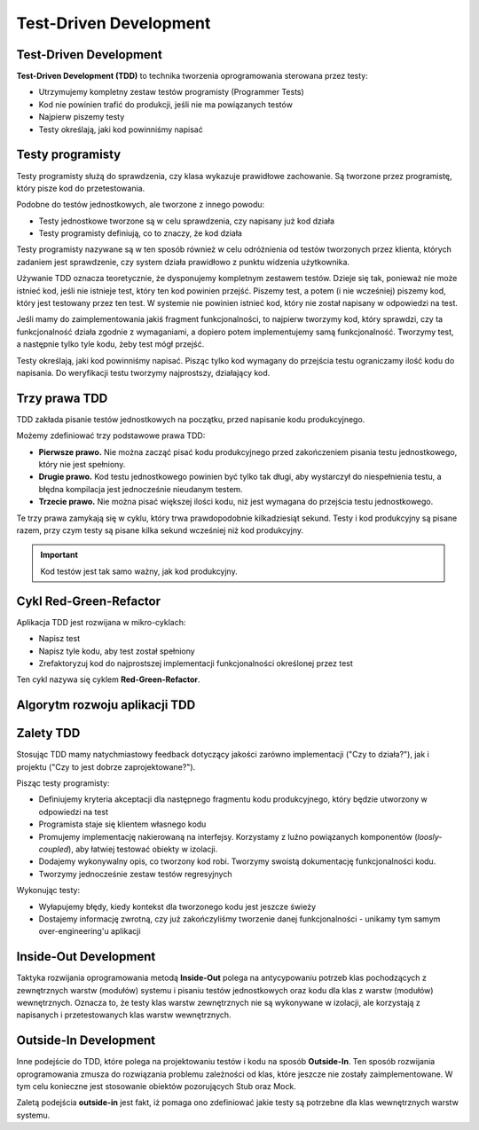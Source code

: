 Test-Driven Development
=======================


Test-Driven Development
-----------------------

**Test-Driven Development (TDD)** to technika tworzenia oprogramowania sterowana przez testy:

* Utrzymujemy kompletny zestaw testów programisty (Programmer Tests)
* Kod nie powinien trafić do produkcji, jeśli nie ma powiązanych testów
* Najpierw piszemy testy
* Testy określają, jaki kod powinniśmy napisać


Testy programisty
-----------------

Testy programisty służą do sprawdzenia, czy klasa wykazuje prawidłowe zachowanie. Są tworzone przez programistę, który pisze kod do przetestowania.

Podobne do testów jednostkowych, ale tworzone z innego powodu:

* Testy jednostkowe tworzone są w celu sprawdzenia, czy napisany już kod działa
* Testy programisty definiują, co to znaczy, że kod działa

Testy programisty nazywane są w ten sposób również w celu odróżnienia od testów tworzonych przez klienta, których zadaniem jest sprawdzenie, czy system działa prawidłowo z punktu widzenia użytkownika.

Używanie TDD oznacza teoretycznie, że dysponujemy kompletnym zestawem testów. Dzieje się tak, ponieważ nie może istnieć kod, jeśli nie istnieje test, który ten kod powinien przejść. Piszemy test, a potem (i nie wcześniej) piszemy kod, który jest testowany przez ten test. W systemie nie powinien istnieć kod, który nie został napisany w odpowiedzi na test.

Jeśli mamy do zaimplementowania jakiś fragment funkcjonalności, to najpierw tworzymy kod, który sprawdzi, czy ta funkcjonalność działa zgodnie z wymaganiami, a dopiero potem implementujemy samą funkcjonalność. Tworzymy test, a następnie tylko tyle kodu, żeby test mógł przejść.

Testy określają, jaki kod powinniśmy napisać. Pisząc tylko kod wymagany do przejścia testu ograniczamy ilość kodu do napisania. Do weryfikacji testu tworzymy najprostszy, działający kod.


Trzy prawa TDD
--------------

TDD zakłada pisanie testów jednostkowych na początku, przed napisanie kodu produkcyjnego.

Możemy zdefiniować trzy podstawowe prawa TDD:

* **Pierwsze prawo.** Nie można zacząć pisać kodu produkcyjnego przed zakończeniem pisania testu jednostkowego, który nie jest spełniony.
* **Drugie prawo.** Kod testu jednostkowego powinien być tylko tak długi, aby wystarczył do niespełnienia testu, a błędna kompilacja jest jednocześnie nieudanym testem.
* **Trzecie prawo.** Nie można pisać większej ilości kodu, niż jest wymagana do przejścia testu jednostkowego.

Te trzy prawa zamykają się w cyklu, który trwa prawdopodobnie kilkadziesiąt sekund. Testy i kod produkcyjny są pisane razem, przy czym testy są pisane kilka sekund wcześniej niż kod produkcyjny.

.. important:: Kod testów jest tak samo ważny, jak kod produkcyjny.


Cykl Red-Green-Refactor
-----------------------

Aplikacja TDD jest rozwijana w mikro-cyklach:

* Napisz test
* Napisz tyle kodu, aby test został spełniony
* Zrefaktoryzuj kod do najprostszej implementacji funkcjonalności określonej przez test

Ten cykl nazywa się cyklem **Red-Green-Refactor**.

.. image:: img/red-green-refactor.*
   :align: center


Algorytm rozwoju aplikacji TDD
------------------------------

.. image:: img/tdd-algorithm.*
    :align: center


Zalety TDD
----------

Stosując TDD mamy natychmiastowy feedback dotyczący jakości zarówno implementacji ("Czy to działa?"), jak i projektu ("Czy to jest dobrze zaprojektowane?").


Pisząc testy programisty:

* Definiujemy kryteria akceptacji dla następnego fragmentu kodu produkcyjnego, który będzie utworzony w odpowiedzi na test
* Programista staje się klientem własnego kodu
* Promujemy implementację nakierowaną na interfejsy. Korzystamy z luźno powiązanych komponentów (*loosly-coupled*), aby łatwiej testować obiekty w izolacji.
* Dodajemy wykonywalny opis, co tworzony kod robi. Tworzymy swoistą dokumentację funkcjonalności kodu.
* Tworzymy jednocześnie zestaw testów regresyjnych


Wykonując testy:

* Wyłapujemy błędy, kiedy kontekst dla tworzonego kodu jest jeszcze świeży
* Dostajemy informację zwrotną, czy już zakończyliśmy tworzenie danej funkcjonalności - unikamy tym samym over-engineering'u aplikacji


Inside-Out Development
----------------------

.. image:: img/inside-out.*
    :align: center

Taktyka rozwijania oprogramowania metodą **Inside-Out** polega na antycypowaniu potrzeb klas pochodzących z zewnętrznych warstw (modułów) systemu i
pisaniu testów jednostkowych oraz kodu dla klas z warstw (modułów) wewnętrznych. Oznacza to, że testy klas warstw zewnętrznych
nie są wykonywane w izolacji, ale korzystają z napisanych i przetestowanych klas warstw wewnętrznych.


Outside-In Development
----------------------

.. image:: img/outside-in.*
    :align: center

Inne podejście do TDD, które polega na projektowaniu testów i kodu na sposób **Outside-In**. Ten sposób rozwijania
oprogramowania zmusza do rozwiązania problemu zależności od klas, które jeszcze nie zostały zaimplementowane.
W tym celu konieczne jest stosowanie obiektów pozorujących Stub oraz Mock.

Zaletą podejścia **outside-in** jest fakt, iż pomaga ono zdefiniować jakie testy są potrzebne dla klas wewnętrznych warstw systemu.